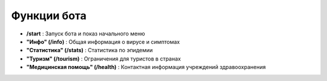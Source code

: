 Функции бота
-------------

* **/start** : Запуск бота и показ начального меню
* **"Инфо" (/info)** : Общая информация о вирусе и симптомах
* **"Статистика" (/stats)** : Статистика по эпидемии
* **"Туризм" (/tourism)** : Ограничения для туристов в странах
* **"Медицинская помощь" (/health)** : Контактная информация учреждений здравоохранения